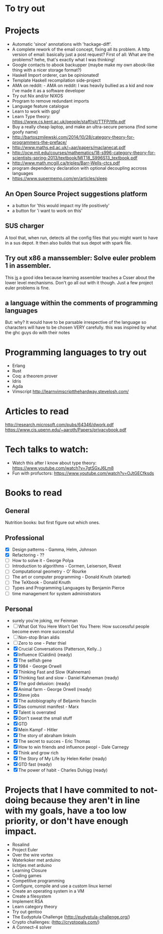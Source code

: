 * To try out
* Projects
 - Automatic 'since' annotations with 'hackage-diff'.
 - A complete rework of the email concept, fixing all its problem.
   A http version of email: basically just a post request?
   First of all: What are the problems? hehe, that's exactly what I was thinking!
 - Google contacts to abook backupper (maybe make my own abook-like thing with a nicer storage format?)
 - Haskell Import orderer, can be opinionated!
 - Template Haskell recompilation side-project
 - AMA on reddit:  - AMA on reddit: I was heavily bullied as a kid and now I've made it as a software developer
 - Try out Nix and/or NIXOS
 - Program to remove redundant imports
 - Language feature catalogue
 - Learn to work with gpg!
 - Learn Type theory:
   https://www.cs.kent.ac.uk/people/staff/sjt/TTFP/ttfp.pdf
 - Buy a really cheap laptop, and make an ultra-secure persona (find some goofy name)
 - http://bartoszmilewski.com/2014/10/28/category-theory-for-programmers-the-preface/
 - http://www.maths.ed.ac.uk/~aar/papers/maclanecat.pdf
 - http://ocw.mit.edu/courses/mathematics/18-s996-category-theory-for-scientists-spring-2013/textbook/MIT18_S996S13_textbook.pdf
 - http://www.math.mcgill.ca/triples/Barr-Wells-ctcs.pdf
 - program dependency declaration with optional decoupling accross languages
 - https://www.supermemo.com/en/articles/sleep
** An Open Source Project suggestions platform
- a button for 'this would impact my life positively'
- a button for 'i want to work on this'
** SUS charger
A tool that, when run, detects all the config files that you might want to have in a sus depot.
It then also builds that sus depot with spark file.
** Try out x86 a manssembler: Solve euler problem 1 in assembler.
This _is_ a good idea because learning assembler teaches a Csser about the lower level mechanisms.
Don't go all out with it though. Just a few project euler problems is fine. 
** a language within the comments of programming languages
But: why?
It would have to be parsable irrespective of the language so characters will have to be chosen VERY carefully.
this was inspired by what the ghc guys do with their notes
* Programming languages to try out
- Erlang
- Rust
- Coq: a theorem prover
- Idris
- Agda
- Vimscript
   http://learnvimscriptthehardway.stevelosh.com/
* Articles to read
http://research.microsoft.com/pubs/64346/dwork.pdf
https://www.cis.upenn.edu/~aaroth/Papers/privacybook.pdf
* Tech talks to watch:
- Watch this after I know about type theory: https://www.youtube.com/watch?v=7gtSGxJ6Lm8
- Fun with profuctors: https://www.youtube.com/watch?v=OJtGECfksds
* Books to read
** General
 Nutrition books: but first figure out which ones.
** Professional
   - [X] Design patterns - Gamma, Helm, Johnson
   - [X] Refactoring - ??
   - [ ] How to solve it - George Polya
   - [ ] Introduction to algorithms - Cormen, Leiserson, Rivest
   - [ ] Computational geometry - O' Rourke
   - [ ] The art or computer programming - Donald Knuth (started)
   - [ ] The TeXbook - Donald Knuth
   - [ ] Types and Programming Languages by Benjamin Pierce
   - [ ] time management for system administrators
** Personal
    - surely you're joking, mr Feinman
    - [ ] What Got You Here Won't Get You There: How successful people become even more successful 
    - [ ] Non-stop Brian aldis
    + [ ] Zero to one - Peter thiel
    - [X] Crucial Conversations (Patterson, Kelly...)
    - [X] Influence (Cialdini) (ready)
    - [X] The selfish gene
    - [X] 1984 - George Orwell
    - [X] Thinking Fast and Slow (Kahneman)
    - [X] Thinking fast and slow - Daniel Kahneman (ready)
    - [X] The god delusion: (ready)
    - [X] Animal farm - George Orwell (ready)
    - [X] Steve jobs
    - [X] The autobiography of Beljamin franclin
    - [X] Das comunist manifest - Marx
    - [X] Talent is overrated
    - [X] Don't sweat the small stuff
    - [X] GTD
    - [X] Mein Kampf - Hitler
    - [X] The story of abraham linkoln
    - [X] The secret to succes - Eric Thomas
    - [X] How to win friends and influence peopl - Dale Carnegy
    - [X] Think and grow rich
    - [X] The Story of My Life by Helen Keller (ready)
    - [X] GTD fast (ready)
    - [X] The power of habit - Charles Duhigg (ready)
* Projects that I have commited to not-doing because they aren't in line with my goals, have a too low priority, or don't have enough impact.
 - Rosalind
 - Project Euler
 - Over the wire vortex
 - Waterkoker met arduino
 - lichtjes met arduino
 - Learning Closure 
 - Coding games
 - Competitive programming
 - Configure, compile and use a custom linux kernel
 - Create an operating system in a VM
 - Create a filesystem
 - Implement RSA
 - Learn category theory
 - Try out gentoo
 - The Eudyptula Challenge (http://eudyptula-challenge.org/)
 - Crypto challenges: (http://cryptopals.com/)
 - A Connect-4 solver
